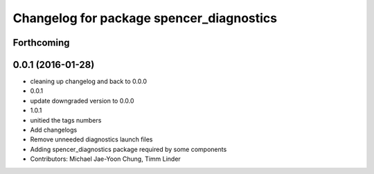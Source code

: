 ^^^^^^^^^^^^^^^^^^^^^^^^^^^^^^^^^^^^^^^^^
Changelog for package spencer_diagnostics
^^^^^^^^^^^^^^^^^^^^^^^^^^^^^^^^^^^^^^^^^

Forthcoming
-----------

0.0.1 (2016-01-28)
------------------
* cleaning up changelog and back to 0.0.0
* 0.0.1
* update downgraded version to 0.0.0
* 1.0.1
* unitied the tags numbers
* Add changelogs
* Remove unneeded diagnostics launch files
* Adding spencer_diagnostics package required by some components
* Contributors: Michael Jae-Yoon Chung, Timm Linder
